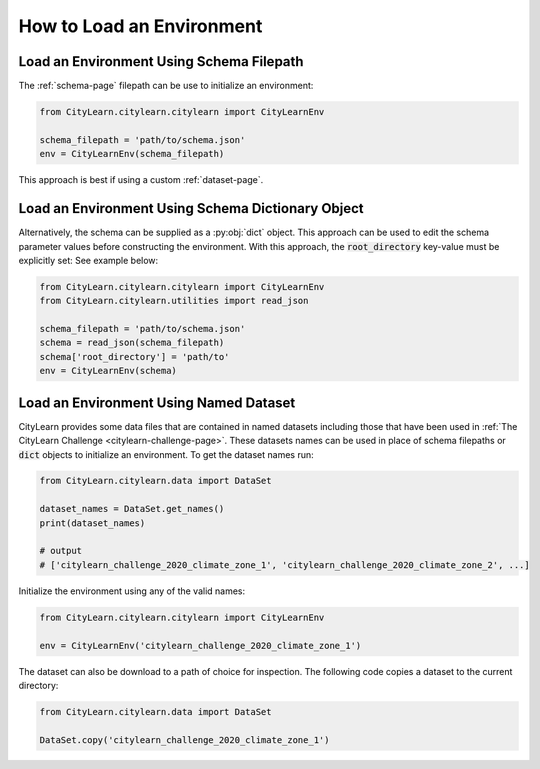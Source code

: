 ==========================
How to Load an Environment
==========================

Load an Environment Using Schema Filepath
*****************************************

The :ref:`schema-page` filepath can be use to initialize an environment:

.. code:: python

    from CityLearn.citylearn.citylearn import CityLearnEnv
    
    schema_filepath = 'path/to/schema.json'
    env = CityLearnEnv(schema_filepath)

This approach is best if using a custom :ref:`dataset-page`.

Load an Environment Using Schema Dictionary Object
**************************************************

Alternatively, the schema can be supplied as a :py:obj:`dict` object. This approach can be used to edit the schema parameter values before constructing the environment. With this approach, the :code:`root_directory` key-value must be explicitly set: See example below:

.. code:: python

    from CityLearn.citylearn.citylearn import CityLearnEnv
    from CityLearn.citylearn.utilities import read_json
    
    schema_filepath = 'path/to/schema.json'
    schema = read_json(schema_filepath)
    schema['root_directory'] = 'path/to'
    env = CityLearnEnv(schema)

Load an Environment Using Named Dataset
***************************************

CityLearn provides some data files that are contained in named datasets including those that have been used in :ref:`The CityLearn Challenge <citylearn-challenge-page>`. These datasets names can be used in place of schema filepaths or :code:`dict` objects to initialize an environment. To get the dataset names run:

.. code:: python

    from CityLearn.citylearn.data import DataSet

    dataset_names = DataSet.get_names()
    print(dataset_names)

    # output
    # ['citylearn_challenge_2020_climate_zone_1', 'citylearn_challenge_2020_climate_zone_2', ...]

Initialize the environment using any of the valid names:

.. code:: python

    from CityLearn.citylearn.citylearn import CityLearnEnv
    
    env = CityLearnEnv('citylearn_challenge_2020_climate_zone_1')

The dataset can also be download to a path of choice for inspection. The following code copies a dataset to the current directory:

.. code:: python

    from CityLearn.citylearn.data import DataSet

    DataSet.copy('citylearn_challenge_2020_climate_zone_1')